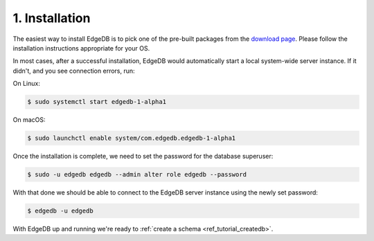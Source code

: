.. _ref_tutorial_install:

1. Installation
===============

.. NOTE this is a good place to mention sublime, atom, vs code and vim
..      extensions for EdgeDB

The easiest way to install EdgeDB is to pick one of the pre-built packages
from the `download page`_.  Please follow the installation instructions
appropriate for your OS.

In most cases, after a successful installation, EdgeDB would automatically
start a local system-wide server instance.  If it didn't, and you see
connection errors, run:

On Linux:

.. code-block:: bash

    $ sudo systemctl start edgedb-1-alpha1

On macOS:

.. code-block:: bash

    $ sudo launchctl enable system/com.edgedb.edgedb-1-alpha1

Once the installation is complete, we need to set the password for the
database superuser:

.. code-block:: bash

    $ sudo -u edgedb edgedb --admin alter role edgedb --password

With that done we should be able to connect to the EdgeDB server instance
using the newly set password:

.. code-block:: bash

    $ edgedb -u edgedb

.. _`download page`:
        https://www.edgedb.com/download/

With EdgeDB up and running we're ready to
:ref:`create a schema <ref_tutorial_createdb>`.
